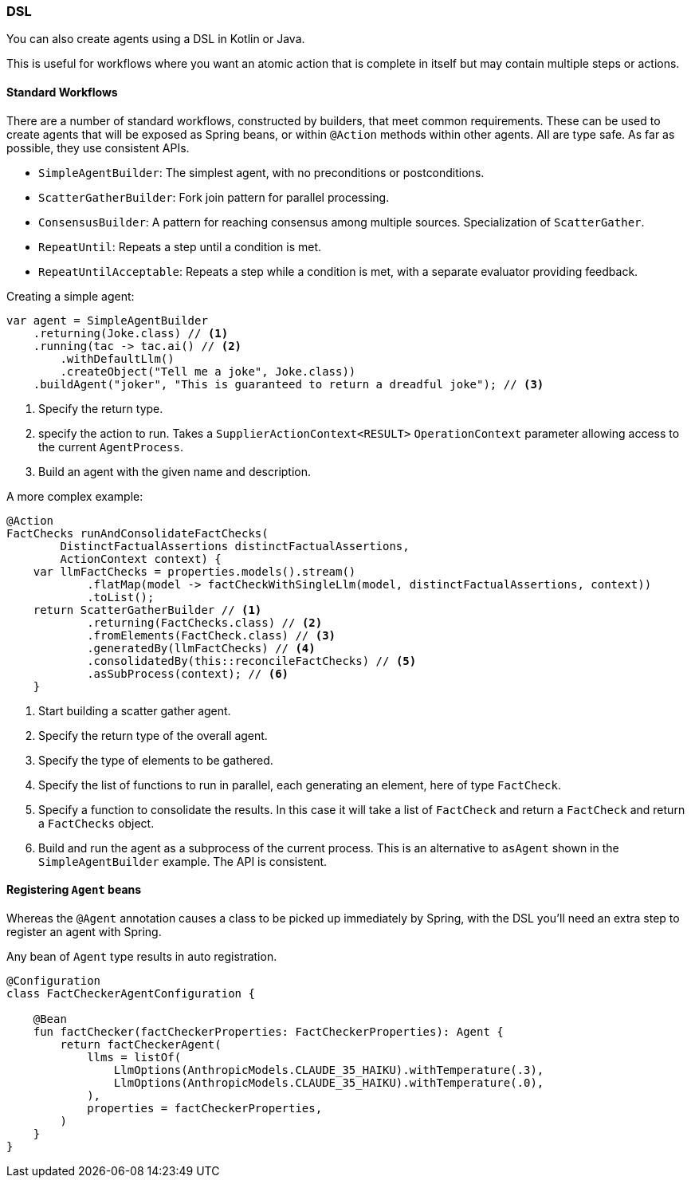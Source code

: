 [[reference.dsl]]
=== DSL

You can also create agents using a DSL in Kotlin or Java.

This is useful for workflows where you want an atomic action that is complete in itself but may contain multiple steps or actions.

==== Standard Workflows

There are a number of standard workflows, constructed by builders, that meet common requirements.
These can be used to create agents that will be exposed as Spring beans, or within `@Action` methods within other agents.
All are type safe.
As far as possible, they use consistent APIs.

- `SimpleAgentBuilder`: The simplest agent, with no preconditions or postconditions.
- `ScatterGatherBuilder`: Fork join pattern for parallel processing.
- `ConsensusBuilder`: A pattern for reaching consensus among multiple sources.
Specialization of `ScatterGather`.
- `RepeatUntil`: Repeats a step until a condition is met.
- `RepeatUntilAcceptable`: Repeats a step while a condition is met, with a separate evaluator providing feedback.

Creating a simple agent:

[source,java]
----
var agent = SimpleAgentBuilder
    .returning(Joke.class) // <1>
    .running(tac -> tac.ai() // <2>
        .withDefaultLlm()
        .createObject("Tell me a joke", Joke.class))
    .buildAgent("joker", "This is guaranteed to return a dreadful joke"); // <3>
----

<1> Specify the return type.
<2> specify the action to run.
Takes a `SupplierActionContext<RESULT>` `OperationContext` parameter allowing access to the current `AgentProcess`.
<3> Build an agent with the given name and description.

A more complex example:

[source,java]
----
@Action
FactChecks runAndConsolidateFactChecks(
        DistinctFactualAssertions distinctFactualAssertions,
        ActionContext context) {
    var llmFactChecks = properties.models().stream()
            .flatMap(model -> factCheckWithSingleLlm(model, distinctFactualAssertions, context))
            .toList();
    return ScatterGatherBuilder // <1>
            .returning(FactChecks.class) // <2>
            .fromElements(FactCheck.class) // <3>
            .generatedBy(llmFactChecks) // <4>
            .consolidatedBy(this::reconcileFactChecks) // <5>
            .asSubProcess(context); // <6>
    }
----

<1> Start building a scatter gather agent.
<2> Specify the return type of the overall agent.
<3> Specify the type of elements to be gathered.
<4> Specify the list of functions to run in parallel, each generating an element, here of type `FactCheck`.
<5> Specify a function to consolidate the results.
In this case it will take a list of `FactCheck` and return a `FactCheck` and return a `FactChecks` object.
<6> Build and run the agent as a subprocess of the current process.
This is an alternative to `asAgent` shown in the `SimpleAgentBuilder` example.
The API is consistent.

==== Registering `Agent` beans

Whereas the `@Agent` annotation causes a class to be picked up immediately by Spring, with the DSL you'll need an extra step to register an agent with Spring.

Any bean of `Agent` type results in auto registration.

[source,kotlin]
----
@Configuration
class FactCheckerAgentConfiguration {

    @Bean
    fun factChecker(factCheckerProperties: FactCheckerProperties): Agent {
        return factCheckerAgent(
            llms = listOf(
                LlmOptions(AnthropicModels.CLAUDE_35_HAIKU).withTemperature(.3),
                LlmOptions(AnthropicModels.CLAUDE_35_HAIKU).withTemperature(.0),
            ),
            properties = factCheckerProperties,
        )
    }
}
----